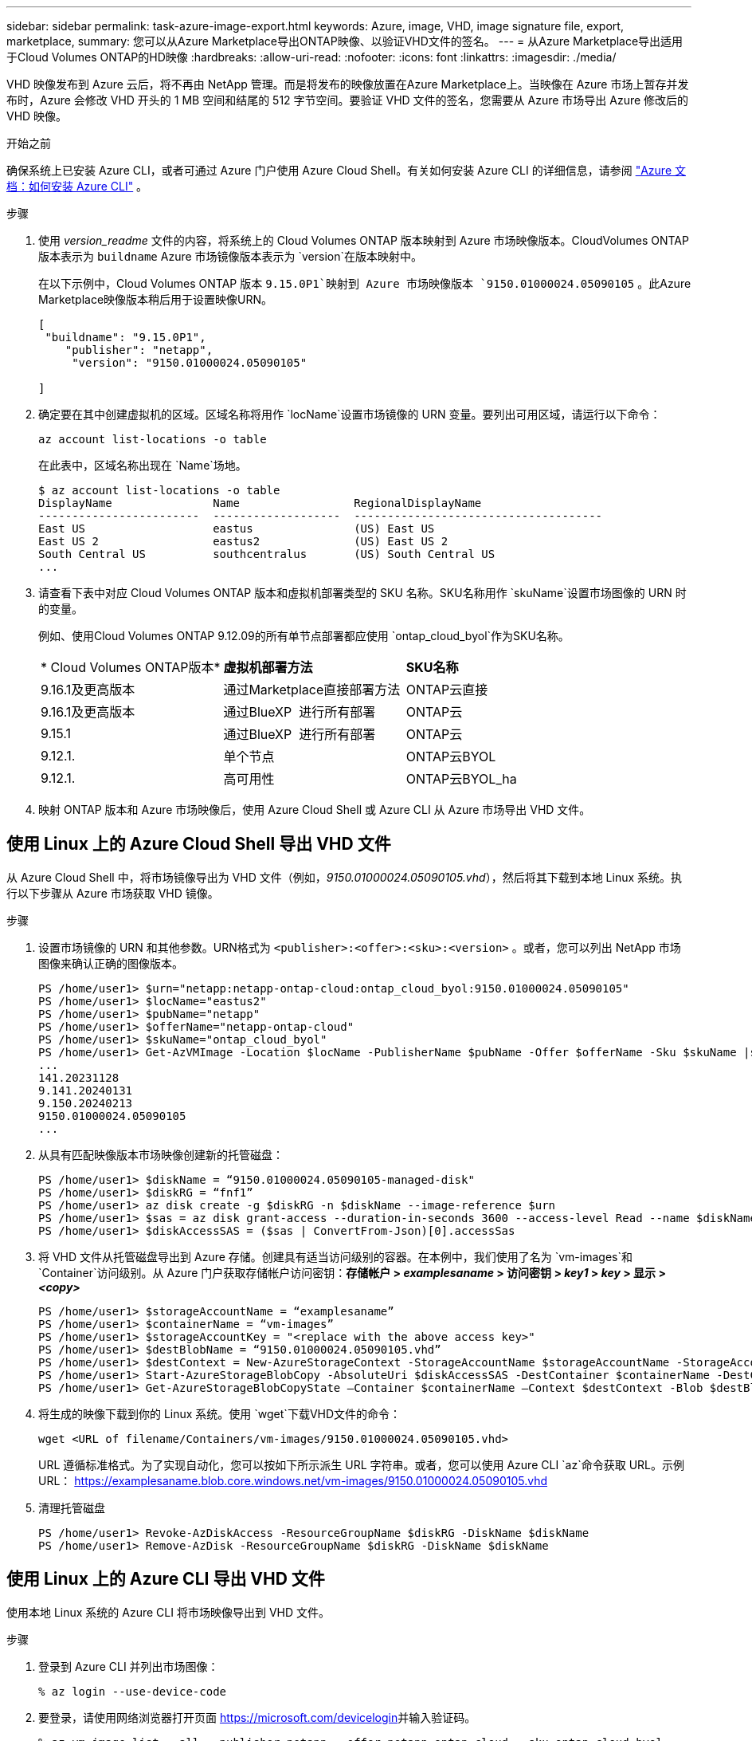 ---
sidebar: sidebar 
permalink: task-azure-image-export.html 
keywords: Azure, image, VHD, image signature file, export, marketplace, 
summary: 您可以从Azure Marketplace导出ONTAP映像、以验证VHD文件的签名。 
---
= 从Azure Marketplace导出适用于Cloud Volumes ONTAP的HD映像
:hardbreaks:
:allow-uri-read: 
:nofooter: 
:icons: font
:linkattrs: 
:imagesdir: ./media/


[role="lead"]
VHD 映像发布到 Azure 云后，将不再由 NetApp 管理。而是将发布的映像放置在Azure Marketplace上。当映像在 Azure 市场上暂存并发布时，Azure 会修改 VHD 开头的 1 MB 空间和结尾的 512 字节空间。要验证 VHD 文件的签名，您需要从 Azure 市场导出 Azure 修改后的 VHD 映像。

.开始之前
确保系统上已安装 Azure CLI，或者可通过 Azure 门户使用 Azure Cloud Shell。有关如何安装 Azure CLI 的详细信息，请参阅 https://learn.microsoft.com/en-us/cli/azure/install-azure-cli["Azure 文档：如何安装 Azure CLI"^] 。

.步骤
. 使用 _version_readme_ 文件的内容，将系统上的 Cloud Volumes ONTAP 版本映射到 Azure 市场映像版本。CloudVolumes ONTAP 版本表示为 `buildname` Azure 市场镜像版本表示为 `version`在版本映射中。
+
在以下示例中，Cloud Volumes ONTAP 版本 `9.15.0P1`映射到 Azure 市场映像版本 `9150.01000024.05090105` 。此Azure Marketplace映像版本稍后用于设置映像URN。

+
[source, cli]
----
[
 "buildname": "9.15.0P1",
    "publisher": "netapp",
     "version": "9150.01000024.05090105"

]
----
. 确定要在其中创建虚拟机的区域。区域名称将用作 `locName`设置市场镜像的 URN 变量。要列出可用区域，请运行以下命令：
+
[source, cli]
----
az account list-locations -o table
----
+
在此表中，区域名称出现在 `Name`场地。

+
[source, cli]
----
$ az account list-locations -o table
DisplayName               Name                 RegionalDisplayName
------------------------  -------------------  -------------------------------------
East US                   eastus               (US) East US
East US 2                 eastus2              (US) East US 2
South Central US          southcentralus       (US) South Central US
...
----
. 请查看下表中对应 Cloud Volumes ONTAP 版本和虚拟机部署类型的 SKU 名称。SKU名称用作 `skuName`设置市场图像的 URN 时的变量。
+
例如、使用Cloud Volumes ONTAP 9.12.09的所有单节点部署都应使用 `ontap_cloud_byol`作为SKU名称。

+
[cols="1,1,1"]
|===


| * Cloud Volumes ONTAP版本* | *虚拟机部署方法* | *SKU名称* 


| 9.16.1及更高版本 | 通过Marketplace直接部署方法 | ONTAP云直接 


| 9.16.1及更高版本 | 通过BlueXP  进行所有部署 | ONTAP云 


| 9.15.1 | 通过BlueXP  进行所有部署 | ONTAP云 


| 9.12.1. | 单个节点 | ONTAP云BYOL 


| 9.12.1. | 高可用性 | ONTAP云BYOL_ha 
|===
. 映射 ONTAP 版本和 Azure 市场映像后，使用 Azure Cloud Shell 或 Azure CLI 从 Azure 市场导出 VHD 文件。




== 使用 Linux 上的 Azure Cloud Shell 导出 VHD 文件

从 Azure Cloud Shell 中，将市场镜像导出为 VHD 文件（例如，_9150.01000024.05090105.vhd_），然后将其下载到本地 Linux 系统。执行以下步骤从 Azure 市场获取 VHD 镜像。

.步骤
. 设置市场镜像的 URN 和其他参数。URN格式为 `<publisher>:<offer>:<sku>:<version>` 。或者，您可以列出 NetApp 市场图像来确认正确的图像版本。
+
[source, cli]
----
PS /home/user1> $urn="netapp:netapp-ontap-cloud:ontap_cloud_byol:9150.01000024.05090105"
PS /home/user1> $locName="eastus2"
PS /home/user1> $pubName="netapp"
PS /home/user1> $offerName="netapp-ontap-cloud"
PS /home/user1> $skuName="ontap_cloud_byol"
PS /home/user1> Get-AzVMImage -Location $locName -PublisherName $pubName -Offer $offerName -Sku $skuName |select version
...
141.20231128
9.141.20240131
9.150.20240213
9150.01000024.05090105
...
----
. 从具有匹配映像版本市场映像创建新的托管磁盘：
+
[source, cli]
----
PS /home/user1> $diskName = “9150.01000024.05090105-managed-disk"
PS /home/user1> $diskRG = “fnf1”
PS /home/user1> az disk create -g $diskRG -n $diskName --image-reference $urn
PS /home/user1> $sas = az disk grant-access --duration-in-seconds 3600 --access-level Read --name $diskName --resource-group $diskRG
PS /home/user1> $diskAccessSAS = ($sas | ConvertFrom-Json)[0].accessSas
----
. 将 VHD 文件从托管磁盘导出到 Azure 存储。创建具有适当访问级别的容器。在本例中，我们使用了名为 `vm-images`和 `Container`访问级别。从 Azure 门户获取存储帐户访问密钥：*存储帐户 > _examplesaname_ > 访问密钥 > _key1_ > _key_ > 显示 > _<copy>_*
+
[source, cli]
----
PS /home/user1> $storageAccountName = “examplesaname”
PS /home/user1> $containerName = “vm-images”
PS /home/user1> $storageAccountKey = "<replace with the above access key>"
PS /home/user1> $destBlobName = “9150.01000024.05090105.vhd”
PS /home/user1> $destContext = New-AzureStorageContext -StorageAccountName $storageAccountName -StorageAccountKey $storageAccountKey
PS /home/user1> Start-AzureStorageBlobCopy -AbsoluteUri $diskAccessSAS -DestContainer $containerName -DestContext $destContext -DestBlob $destBlobName
PS /home/user1> Get-AzureStorageBlobCopyState –Container $containerName –Context $destContext -Blob $destBlobName
----
. 将生成的映像下载到你的 Linux 系统。使用 `wget`下载VHD文件的命令：
+
[source, cli]
----
wget <URL of filename/Containers/vm-images/9150.01000024.05090105.vhd>
----
+
URL 遵循标准格式。为了实现自动化，您可以按如下所示派生 URL 字符串。或者，您可以使用 Azure CLI  `az`命令获取 URL。示例 URL： https://examplesaname.blob.core.windows.net/vm-images/9150.01000024.05090105.vhd[]

. 清理托管磁盘
+
[source, cli]
----
PS /home/user1> Revoke-AzDiskAccess -ResourceGroupName $diskRG -DiskName $diskName
PS /home/user1> Remove-AzDisk -ResourceGroupName $diskRG -DiskName $diskName
----




== 使用 Linux 上的 Azure CLI 导出 VHD 文件

使用本地 Linux 系统的 Azure CLI 将市场映像导出到 VHD 文件。

.步骤
. 登录到 Azure CLI 并列出市场图像：
+
[source, cli]
----
% az login --use-device-code
----
. 要登录，请使用网络浏览器打开页面 https://microsoft.com/devicelogin[]并输入验证码。
+
[source, cli]
----
% az vm image list --all --publisher netapp --offer netapp-ontap-cloud --sku ontap_cloud_byol
...
{
"architecture": "x64",
"offer": "netapp-ontap-cloud",
"publisher": "netapp",
"sku": "ontap_cloud_byol",
"urn": "netapp:netapp-ontap-cloud:ontap_cloud_byol:9150.01000024.05090105",
"version": "9150.01000024.05090105"
},
...
----
. 从具有匹配映像版本的市场映像创建新的托管磁盘。
+
[source, cli]
----
% export urn="netapp:netapp-ontap-cloud:ontap_cloud_byol:9150.01000024.05090105"
% export diskName="9150.01000024.05090105-managed-disk"
% export diskRG="new_rg_your_rg"
% az disk create -g $diskRG -n $diskName --image-reference $urn
% az disk grant-access --duration-in-seconds 3600 --access-level Read --name $diskName --resource-group $diskRG
{
  "accessSas": "https://md-xxxxxx.blob.core.windows.net/xxxxxxx/abcd?sv=2018-03-28&sr=b&si=xxxxxxxx-xxxx-xxxx-xxxx-xxxxxxx&sigxxxxxxxxxxxxxxxxxxxxxxxx"
}
% export diskAccessSAS="https://md-xxxxxx.blob.core.windows.net/xxxxxxx/abcd?sv=2018-03-28&sr=b&si=xxxxxxxx-xxxx-xx-xx-xx&sigxxxxxxxxxxxxxxxxxxxxxxxx"
----
+
为了实现流程自动化，需要从标准输出中提取 SAS。请参阅相关文档以获取指导。

. 从托管磁盘导出 VHD 文件。
+
.. 创建一个具有适当访问级别的容器。在本例中，容器名为 `vm-images`和 `Container`使用访问级别。
.. 从 Azure 门户获取存储帐户访问密钥：*存储帐户 > _examplesaname_ > 访问密钥 > _key1_ > _key_ > 显示 > _<copy>_*
+
您还可以使用 `az`此步骤的命令。

+
[source, cli]
----
% export storageAccountName="examplesaname"
% export containerName="vm-images"
% export storageAccountKey="xxxxxxxxxx"
% export destBlobName="9150.01000024.05090105.vhd"

% az storage blob copy start --source-uri $diskAccessSAS --destination-container $containerName --account-name $storageAccountName --account-key $storageAccountKey --destination-blob $destBlobName

{
  "client_request_id": "xxxx-xxxx-xxxx-xxxx-xxxx",
  "copy_id": "xxxx-xxxx-xxxx-xxxx-xxxx",
  "copy_status": "pending",
  "date": "2022-11-02T22:02:38+00:00",
  "etag": "\"0xXXXXXXXXXXXXXXXXX\"",
  "last_modified": "2022-11-02T22:02:39+00:00",
  "request_id": "xxxxxx-xxxx-xxxx-xxxx-xxxxxxxxxxx",
  "version": "2020-06-12",
  "version_id": null
}
----


. 检查 blob 副本的状态。
+
[source, cli]
----
% az storage blob show --name $destBlobName --container-name $containerName --account-name $storageAccountName

....
    "copy": {
      "completionTime": null,
      "destinationSnapshot": null,
      "id": "xxxxxxxx-xxxx-xxxx-xxxx-xxxxxxxxx",
      "incrementalCopy": null,
      "progress": "10737418752/10737418752",
      "source": "https://md-xxxxxx.blob.core.windows.net/xxxxx/abcd?sv=2018-03-28&sr=b&si=xxxxxxxx-xxxx-xxxx-xxxx-xxxxxxxxxxxx",
      "status": "success",
      "statusDescription": null
    },
....
----
. 将生成的图像下载到您的 Linux 服务器。
+
[source, cli]
----
wget <URL of file examplesaname/Containers/vm-images/9150.01000024.05090105.vhd>
----
+
URL 遵循标准格式。为了实现自动化，您可以按如下所示派生 URL 字符串。或者，您可以使用 Azure CLI  `az`命令获取 URL。示例 URL： https://examplesaname.blob.core.windows.net/vm-images/9150.01000024.05090105.vhd[]

. 清理托管磁盘
+
[source, cli]
----
az disk revoke-access --name $diskName --resource-group $diskRG
az disk delete --name $diskName --resource-group $diskRG --yes
----

